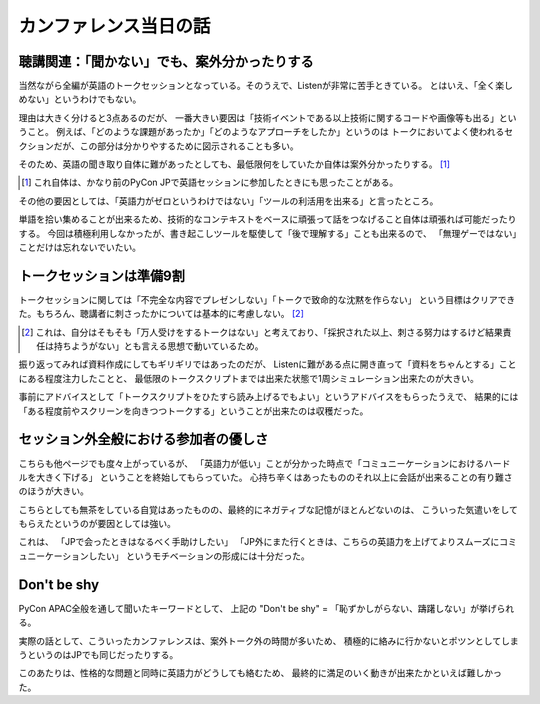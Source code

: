======================
カンファレンス当日の話
======================

聴講関連：「聞かない」でも、案外分かったりする
==============================================

当然ながら全編が英語のトークセッションとなっている。そのうえで、Listenが非常に苦手ときている。
とはいえ、「全く楽しめない」というわけでもない。

理由は大きく分けると3点あるのだが、
一番大きい要因は「技術イベントである以上技術に関するコードや画像等も出る」ということ。
例えば、「どのような課題があったか」「どのようなアプローチをしたか」というのは
トークにおいてよく使われるセクションだが、この部分は分かりやするために図示されることも多い。

そのため、英語の聞き取り自体に難があったとしても、最低限何をしていたか自体は案外分かったりする。
[#]_

.. [#] これ自体は、かなり前のPyCon JPで英語セッションに参加したときにも思ったことがある。

その他の要因としては、「英語力がゼロというわけではない」「ツールの利活用を出来る」と言ったところ。

単語を拾い集めることが出来るため、技術的なコンテキストをベースに頑張って話をつなげること自体は頑張れば可能だったりする。
今回は積極利用しなかったが、書き起こしツールを駆使して「後で理解する」ことも出来るので、
「無理ゲーではない」ことだけは忘れないでいたい。

トークセッションは準備9割
=========================

トークセッションに関しては「不完全な内容でプレゼンしない」「トークで致命的な沈黙を作らない」
という目標はクリアできた。もちろん、聴講者に刺さったかについては基本的に考慮しない。 [#]_

.. [#] これは、自分はそもそも「万人受けをするトークはない」と考えており、「採択された以上、刺さる努力はするけど結果責任は持ちようがない」とも言える思想で動いているため。

振り返ってみれば資料作成にしてもギリギリではあったのだが、
Listenに難がある点に開き直って「資料をちゃんとする」ことにある程度注力したことと、
最低限のトークスクリプトまでは出来た状態で1周シミュレーション出来たのが大きい。

事前にアドバイスとして「トークスクリプトをひたすら読み上げるでもよい」というアドバイスをもらったうえで、
結果的には「ある程度前やスクリーンを向きつつトークする」ということが出来たのは収穫だった。

セッション外全般における参加者の優しさ
======================================

こちらも他ページでも度々上がっているが、
「英語力が低い」ことが分かった時点で「コミュニーケーションにおけるハードルを大きく下げる」
ということを終始してもらっていた。
心持ち辛くはあったもののそれ以上に会話が出来ることの有り難さのほうが大きい。

こちらとしても無茶をしている自覚はあったものの、最終的にネガティブな記憶がほとんどないのは、
こういった気遣いをしてもらえたというのが要因としては強い。

これは、
「JPで会ったときはなるべく手助けしたい」
「JP外にまた行くときは、こちらの英語力を上げてよりスムーズにコミュニーケーションしたい」
というモチベーションの形成には十分だった。

Don't be shy
============

PyCon APAC全般を通して聞いたキーワードとして、
上記の "Don't be shy" = 「恥ずかしがらない、躊躇しない」が挙げられる。

実際の話として、こういったカンファレンスは、案外トーク外の時間が多いため、
積極的に絡みに行かないとポツンとしてしまうというのはJPでも同じだったりする。

このあたりは、性格的な問題と同時に英語力がどうしても絡むため、
最終的に満足のいく動きが出来たかといえば難しかった。

